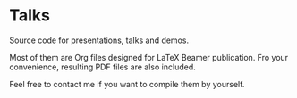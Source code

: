 * Talks

Source code for presentations, talks and demos.

Most of them are Org files designed for LaTeX Beamer publication. Fro your
convenience, resulting PDF files are also included.

Feel free to contact me if you want to compile them by yourself.

